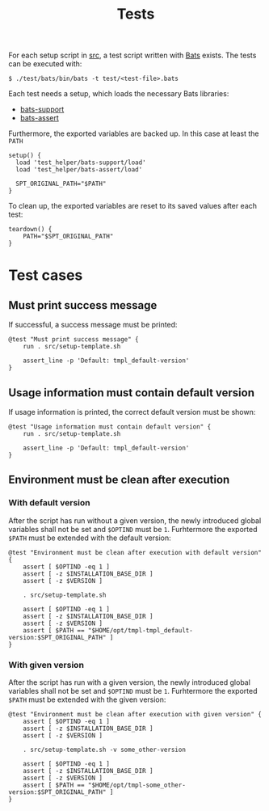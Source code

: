 #+title: Tests
For each setup script in [[file:~/work/src][src]], a test script written with [[https://github.com/bats-core/bats-core][Bats]] exists. The tests can be executed with:
#+begin_example
  $ ./test/bats/bin/bats -t test/<test-file>.bats
#+end_example
#+begin_src bats :tangle test/test-template.bats :mkdirp yes :noweb strip-export :shebang #!/usr/bin/env bats :exports none
  <<setup>>
  <<teardown>>

  <<Must print success message>>
  <<Usage information must contain default version>>
  <<Environment must be clean after execution with default version>>
  <<Environment must be clean after execution with given version>>
#+end_src

Each test needs a setup, which loads the necessary Bats libraries:
- [[https://github.com/bats-core/bats-support][bats-support]]
- [[https://github.com/bats-core/bats-assert][bats-assert]]
Furthermore, the exported variables are backed up. In this case at least the ~PATH~
#+name: setup
#+begin_src bats
  setup() {
    load 'test_helper/bats-support/load'
    load 'test_helper/bats-assert/load'

    SPT_ORIGINAL_PATH="$PATH"
  }
#+end_src

To clean up, the exported variables are reset to its saved values after each test:
#+name: teardown
#+begin_src bats
  teardown() {
      PATH="$SPT_ORIGINAL_PATH"
  }
#+end_src

* Test cases

** Must print success message
If successful, a success message must be printed:
#+name: Must print success message
#+begin_src bats
  @test "Must print success message" {
      run . src/setup-template.sh

      assert_line -p 'Default: tmpl_default-version'
  }
#+end_src

** Usage information must contain default version
If usage information is printed, the correct default version must be shown:
#+name: Usage information must contain default version
#+begin_src bats
  @test "Usage information must contain default version" {
      run . src/setup-template.sh

      assert_line -p 'Default: tmpl_default-version'
  }
#+end_src

** Environment must be clean after execution

*** With default version
After the script has run without a given version, the newly introduced global variables shall not be set and ~$OPTIND~ must be ~1~. Furhtermore the exported ~$PATH~ must be extended with the default version:
#+name: Environment must be clean after execution with default version
#+begin_src bats
  @test "Environment must be clean after execution with default version" {
      assert [ $OPTIND -eq 1 ]
      assert [ -z $INSTALLATION_BASE_DIR ]
      assert [ -z $VERSION ]

      . src/setup-template.sh

      assert [ $OPTIND -eq 1 ]
      assert [ -z $INSTALLATION_BASE_DIR ]
      assert [ -z $VERSION ]
      assert [ $PATH == "$HOME/opt/tmpl-tmpl_default-version:$SPT_ORIGINAL_PATH" ]
  }
#+end_src

*** With given version
After the script has run with a given version, the newly introduced global variables shall not be set and ~$OPTIND~ must be ~1~. Furhtermore the exported ~$PATH~ must be extended with the given version:
#+name: Environment must be clean after execution with given version
#+begin_src bats
  @test "Environment must be clean after execution with given version" {
      assert [ $OPTIND -eq 1 ]
      assert [ -z $INSTALLATION_BASE_DIR ]
      assert [ -z $VERSION ]

      . src/setup-template.sh -v some_other-version

      assert [ $OPTIND -eq 1 ]
      assert [ -z $INSTALLATION_BASE_DIR ]
      assert [ -z $VERSION ]
      assert [ $PATH == "$HOME/opt/tmpl-some_other-version:$SPT_ORIGINAL_PATH" ]
  }
#+end_src
